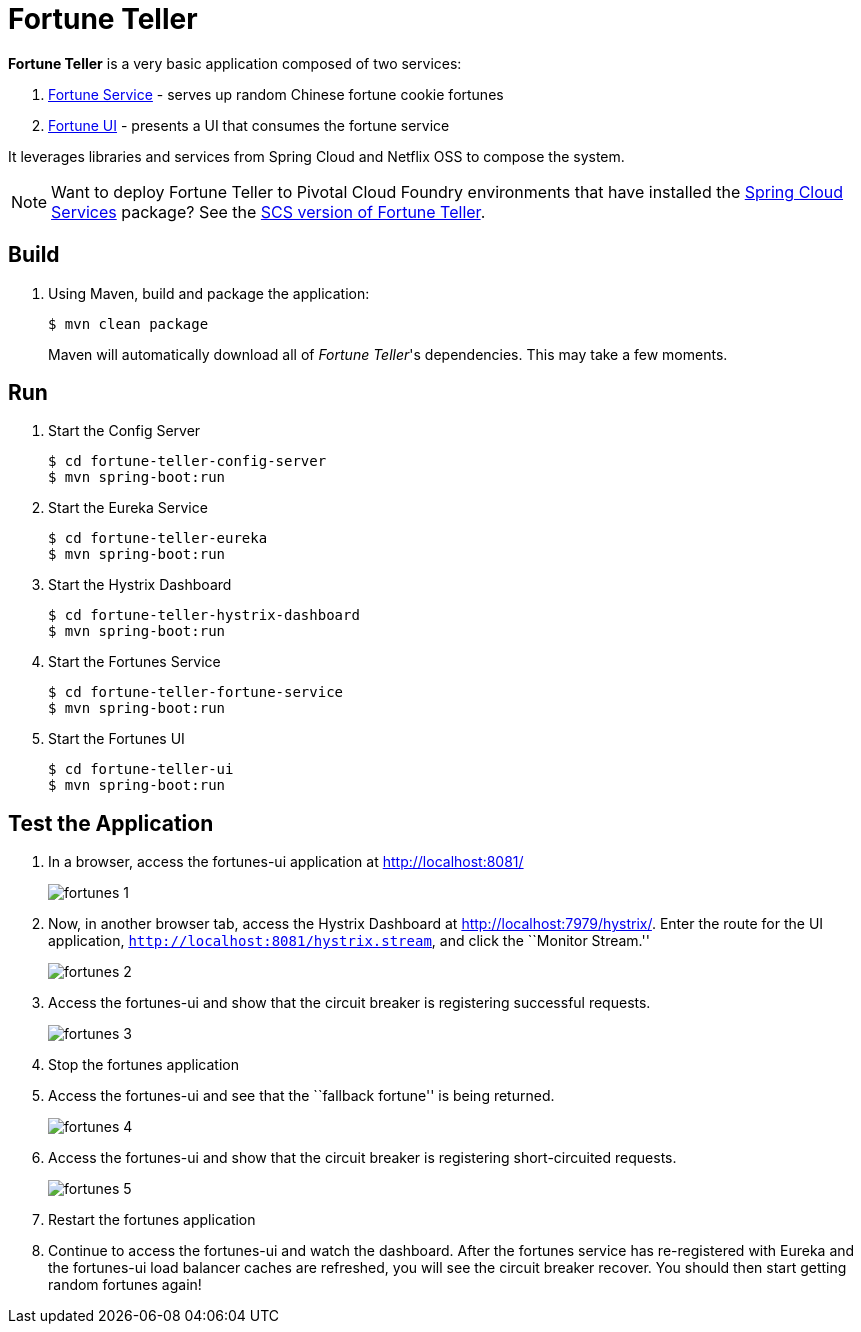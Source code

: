 = Fortune Teller

*Fortune Teller* is a very basic application composed of two services:

. link:fortune-teller-fortune-service[Fortune Service] - serves up random Chinese fortune cookie fortunes
. link:fortune-teller-ui[Fortune UI] - presents a UI that consumes the fortune service

It leverages libraries and services from Spring Cloud and Netflix OSS to compose the system.

NOTE: Want to deploy Fortune Teller to Pivotal Cloud Foundry environments that have installed the https://network.pivotal.io/products/p-spring-cloud-services[Spring Cloud Services] package? See the link:https://github.com/spring-cloud-services-samples/fortune-teller[SCS version of Fortune Teller].

== Build

. Using Maven, build and package the application:
+
----
$ mvn clean package
----
+
Maven will automatically download all of _Fortune Teller_'s dependencies. This may take a few moments.

== Run

. Start the Config Server
+
----
$ cd fortune-teller-config-server
$ mvn spring-boot:run
----

. Start the Eureka Service
+
----
$ cd fortune-teller-eureka
$ mvn spring-boot:run
----

. Start the Hystrix Dashboard
+
----
$ cd fortune-teller-hystrix-dashboard
$ mvn spring-boot:run
----

. Start the Fortunes Service
+
----
$ cd fortune-teller-fortune-service
$ mvn spring-boot:run
----

. Start the Fortunes UI
+
----
$ cd fortune-teller-ui
$ mvn spring-boot:run
----


== Test the Application

. In a browser, access the fortunes-ui application at http://localhost:8081/
+
image:docs/images/fortunes_1.png[]

. Now, in another browser tab, access the Hystrix Dashboard at http://localhost:7979/hystrix/. Enter the route for the UI application, `http://localhost:8081/hystrix.stream`, and click the ``Monitor Stream.''
+
image:docs/images/fortunes_2.png[]

. Access the fortunes-ui and show that the circuit breaker is registering successful requests.
+
image:docs/images/fortunes_3.png[]

. Stop the fortunes application

. Access the fortunes-ui and see that the ``fallback fortune'' is being returned.
+
image:docs/images/fortunes_4.png[]

. Access the fortunes-ui and show that the circuit breaker is registering short-circuited requests.
+
image:docs/images/fortunes_5.png[]

. Restart the fortunes application

. Continue to access the fortunes-ui and watch the dashboard.
After the fortunes service has re-registered with Eureka and the fortunes-ui load balancer caches are refreshed, you will see the circuit breaker recover.
You should then start getting random fortunes again!
